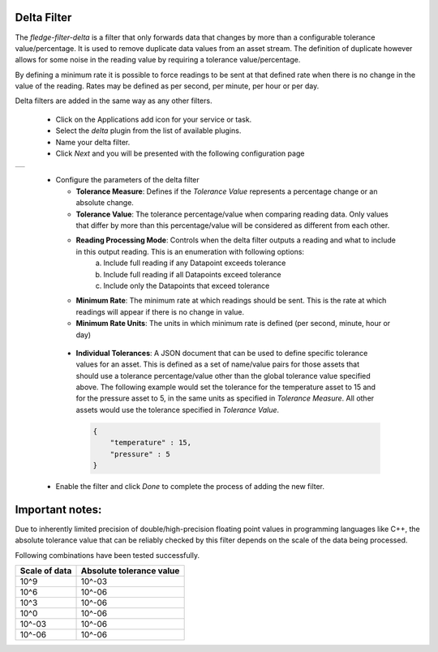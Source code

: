 .. Images
.. |delta| image:: images/delta.jpg
.. |delta2| image:: images/delta2.jpg

Delta Filter
============

The *fledge-filter-delta* is a filter that only forwards data that changes by more than a configurable tolerance value/percentage. It is used to remove duplicate data values from an asset stream. The definition of duplicate however allows for some noise in the reading value by requiring a tolerance value/percentage.

By defining a minimum rate it is possible to force readings to be sent at that defined rate when there is no change in the value of the reading. Rates may be defined as per second, per minute, per hour or per day.

Delta filters are added in the same way as any other filters.

  - Click on the Applications add icon for your service or task.

  - Select the *delta* plugin from the list of available plugins.

  - Name your delta filter.

  - Click *Next* and you will be presented with the following configuration page

+---------+
| |delta| |
+---------+

  - Configure the parameters of the delta filter

    - **Tolerance Measure**:  Defines if the *Tolerance Value* represents a percentage change or an absolute change.
    
    - **Tolerance Value**:  The tolerance percentage/value when comparing reading data. Only values that differ by more than this percentage/value will be considered as different from each other.

    - **Reading Processing Mode**: Controls when the delta filter outputs a reading and what to include in this output reading. This is an enumeration with following options:
        a. Include full reading if any Datapoint exceeds tolerance
        b. Include full reading if all Datapoints exceed tolerance
        c. Include only the Datapoints that exceed tolerance

    - **Minimum Rate**: The minimum rate at which readings should be sent. This is the rate at which readings will appear if there is no change in value.

    - **Minimum Rate Units**: The units in which minimum rate is defined (per second, minute, hour or day)


+---------+
| |delta2| |
+---------+

    - **Individual Tolerances**: A JSON document that can be used to define specific tolerance values for an asset. This is defined as a set of name/value pairs for those assets that should use a tolerance percentage/value other than the global tolerance value specified above. The following example would set the tolerance for the temperature asset to 15 and for the pressure asset to 5, in the same units as specified in *Tolerance Measure*. All other assets would use the tolerance specified in *Tolerance Value*.

      .. code-block:: json

         {
             "temperature" : 15,
             "pressure" : 5
         }

  - Enable the filter and click *Done* to complete the process of adding the new filter.


Important notes: 
================

Due to inherently limited precision of double/high-precision floating point values in programming languages like C++, the absolute tolerance value that can be reliably checked by this filter depends on the scale of the data being processed.

Following combinations have been tested successfully.

+-----------------+--------------------------+
|  Scale of data  | Absolute tolerance value |
+=================+==========================+
|     10^9        |          10^-03          |
+-----------------+--------------------------+
|     10^6        |          10^-06          |
+-----------------+--------------------------+
|     10^3        |          10^-06          |
+-----------------+--------------------------+
|     10^0        |          10^-06          |
+-----------------+--------------------------+
|     10^-03      |          10^-06          |
+-----------------+--------------------------+
|     10^-06      |          10^-06          |
+-----------------+--------------------------+
